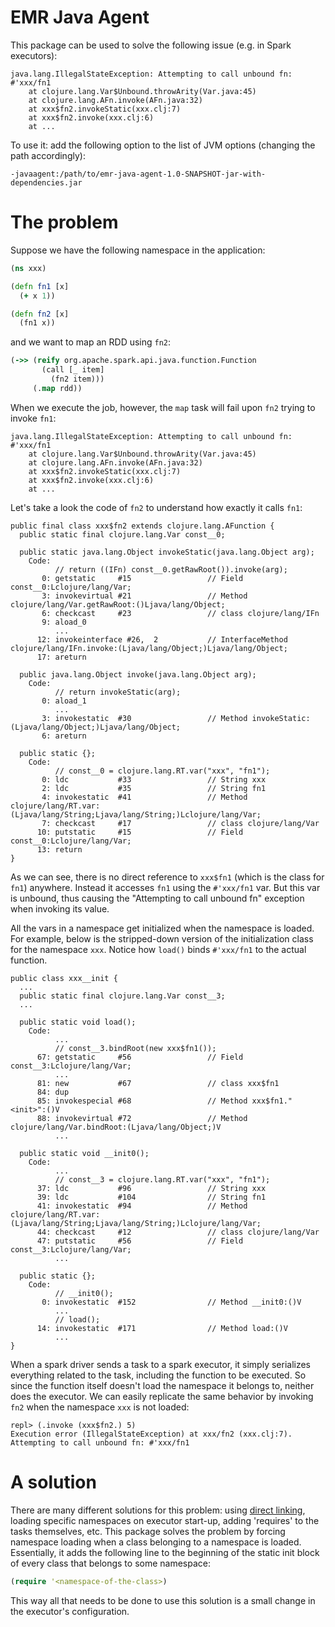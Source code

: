 * EMR Java Agent

This package can be used to solve the following issue (e.g. in Spark executors):

#+BEGIN_SRC
java.lang.IllegalStateException: Attempting to call unbound fn: #'xxx/fn1
	at clojure.lang.Var$Unbound.throwArity(Var.java:45)
	at clojure.lang.AFn.invoke(AFn.java:32)
	at xxx$fn2.invokeStatic(xxx.clj:7)
	at xxx$fn2.invoke(xxx.clj:6)
	at ...
#+END_SRC

To use it: add the following option to the list of JVM options (changing the path accordingly):

#+BEGIN_SRC shell-script
-javaagent:/path/to/emr-java-agent-1.0-SNAPSHOT-jar-with-dependencies.jar
#+END_SRC

* The problem

Suppose we have the following namespace in the application:

#+BEGIN_SRC clojure
(ns xxx)

(defn fn1 [x]
  (+ x 1))

(defn fn2 [x]
  (fn1 x))
#+END_SRC

and we want to map an RDD using ~fn2~:

#+BEGIN_SRC clojure
(->> (reify org.apache.spark.api.java.function.Function
       (call [_ item]
         (fn2 item)))
     (.map rdd))
#+END_SRC

When we execute the job, however, the ~map~ task will fail upon ~fn2~ trying to invoke ~fn1~:

#+BEGIN_SRC
java.lang.IllegalStateException: Attempting to call unbound fn: #'xxx/fn1
	at clojure.lang.Var$Unbound.throwArity(Var.java:45)
	at clojure.lang.AFn.invoke(AFn.java:32)
	at xxx$fn2.invokeStatic(xxx.clj:7)
	at xxx$fn2.invoke(xxx.clj:6)
	at ...
#+END_SRC

Let's take a look the code of ~fn2~ to understand how exactly it calls ~fn1~:

#+BEGIN_SRC
public final class xxx$fn2 extends clojure.lang.AFunction {
  public static final clojure.lang.Var const__0;

  public static java.lang.Object invokeStatic(java.lang.Object arg);
    Code:
          // return ((IFn) const__0.getRawRoot()).invoke(arg);
       0: getstatic     #15                 // Field const__0:Lclojure/lang/Var;
       3: invokevirtual #21                 // Method clojure/lang/Var.getRawRoot:()Ljava/lang/Object;
       6: checkcast     #23                 // class clojure/lang/IFn
       9: aload_0
          ...
      12: invokeinterface #26,  2           // InterfaceMethod clojure/lang/IFn.invoke:(Ljava/lang/Object;)Ljava/lang/Object;
      17: areturn

  public java.lang.Object invoke(java.lang.Object arg);
    Code:
          // return invokeStatic(arg);
       0: aload_1
          ...
       3: invokestatic  #30                 // Method invokeStatic:(Ljava/lang/Object;)Ljava/lang/Object;
       6: areturn

  public static {};
    Code:
          // const__0 = clojure.lang.RT.var("xxx", "fn1");
       0: ldc           #33                 // String xxx
       2: ldc           #35                 // String fn1
       4: invokestatic  #41                 // Method clojure/lang/RT.var:(Ljava/lang/String;Ljava/lang/String;)Lclojure/lang/Var;
       7: checkcast     #17                 // class clojure/lang/Var
      10: putstatic     #15                 // Field const__0:Lclojure/lang/Var;
      13: return
}
#+END_SRC

As we can see, there is no direct reference to ~xxx$fn1~ (which is the class for ~fn1~) anywhere. Instead it accesses ~fn1~ using the ~#'xxx/fn1~ var. But this var is unbound, thus causing the "Attempting to call unbound fn" exception when invoking its value.

All the vars in a namespace get initialized when the namespace is loaded. For example, below is the stripped-down version of the initialization class for the namespace ~xxx~. Notice how ~load()~ binds ~#'xxx/fn1~ to the actual function.

#+BEGIN_SRC
public class xxx__init {
  ...
  public static final clojure.lang.Var const__3;
  ...

  public static void load();
    Code:
          ...
          // const__3.bindRoot(new xxx$fn1());
      67: getstatic     #56                 // Field const__3:Lclojure/lang/Var;
          ...
      81: new           #67                 // class xxx$fn1
      84: dup
      85: invokespecial #68                 // Method xxx$fn1."<init>":()V
      88: invokevirtual #72                 // Method clojure/lang/Var.bindRoot:(Ljava/lang/Object;)V
          ...

  public static void __init0();
    Code:
          ...
          // const__3 = clojure.lang.RT.var("xxx", "fn1");
      37: ldc           #96                 // String xxx
      39: ldc           #104                // String fn1
      41: invokestatic  #94                 // Method clojure/lang/RT.var:(Ljava/lang/String;Ljava/lang/String;)Lclojure/lang/Var;
      44: checkcast     #12                 // class clojure/lang/Var
      47: putstatic     #56                 // Field const__3:Lclojure/lang/Var;
          ...

  public static {};
    Code:
          // __init0();
       0: invokestatic  #152                // Method __init0:()V
          ...
          // load();
      14: invokestatic  #171                // Method load:()V
          ...
}
#+END_SRC

When a spark driver sends a task to a spark executor, it simply serializes everything related to the task, including the function to be executed. So since the function itself doesn't load the namespace it belongs to, neither does the executor. We can easily replicate the same behavior by invoking ~fn2~ when the namespace ~xxx~ is not loaded:

#+BEGIN_SRC
repl> (.invoke (xxx$fn2.) 5)
Execution error (IllegalStateException) at xxx/fn2 (xxx.clj:7).
Attempting to call unbound fn: #'xxx/fn1
#+END_SRC

* A solution

There are many different solutions for this problem: using [[https://clojure.org/reference/compilation#directlinking][direct linking]], loading specific namespaces on executor start-up, adding 'requires' to the tasks themselves, etc. This package solves the problem by forcing namespace loading when a class belonging to a namespace is loaded. Essentially, it adds the following line to the beginning of the static init block of every class that belongs to some namespace:

#+BEGIN_SRC clojure
(require '<namespace-of-the-class>)
#+END_SRC

This way all that needs to be done to use this solution is a small change in the executor's configuration.

